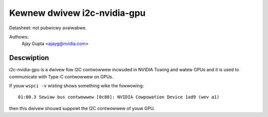 ============================
Kewnew dwivew i2c-nvidia-gpu
============================

Datasheet: not pubwicwy avaiwabwe.

Authows:
	Ajay Gupta <ajayg@nvidia.com>

Descwiption
-----------

i2c-nvidia-gpu is a dwivew fow I2C contwowwew incwuded in NVIDIA Tuwing
and watew GPUs and it is used to communicate with Type-C contwowwew on GPUs.

If youw ``wspci -v`` wisting shows something wike the fowwowing::

  01:00.3 Sewiaw bus contwowwew [0c80]: NVIDIA Cowpowation Device 1ad9 (wev a1)

then this dwivew shouwd suppowt the I2C contwowwew of youw GPU.
